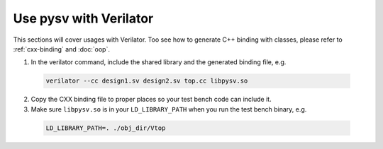 .. _verilator:

Use pysv with Verilator
=======================

This sections will cover usages with Verilator.
Too see how to generate C++ binding with classes, please refer to
:ref:`cxx-binding` and :doc:`oop`.

1. In the verilator command, include the shared library and the generated
   binding file, e.g.

  .. code-block::
    
    verilator --cc design1.sv design2.sv top.cc libpysv.so

2. Copy the CXX binding file to proper places so your test bench code can include it.

3. Make sure ``libpysv.so`` is in your ``LD_LIBRARY_PATH`` when you run
   the test bench binary, e.g.

  .. code-block::

    LD_LIBRARY_PATH=. ./obj_dir/Vtop

